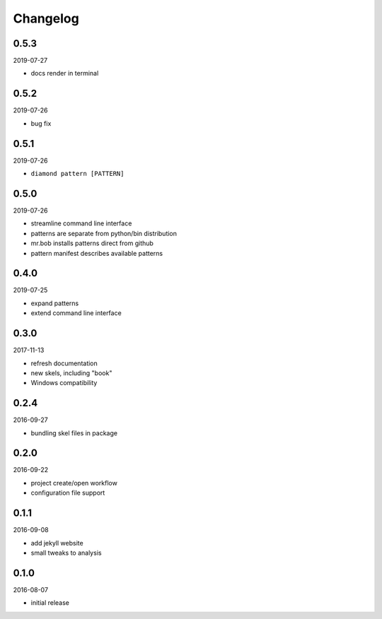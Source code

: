 Changelog
=========

0.5.3
-----

2019-07-27

- docs render in terminal

0.5.2
-----

2019-07-26

- bug fix

0.5.1
-----

2019-07-26

- ``diamond pattern [PATTERN]``

0.5.0
-----

2019-07-26

- streamline command line interface
- patterns are separate from python/bin distribution
- mr.bob installs patterns direct from github
- pattern manifest describes available patterns

0.4.0
-----

2019-07-25

- expand patterns
- extend command line interface

0.3.0
-----

2017-11-13

- refresh documentation
- new skels, including "book"
- Windows compatibility

0.2.4
-----

2016-09-27

- bundling skel files in package

0.2.0
-----

2016-09-22

- project create/open workflow
- configuration file support

0.1.1
-----

2016-09-08

- add jekyll website
- small tweaks to analysis

0.1.0
-----

2016-08-07

- initial release
